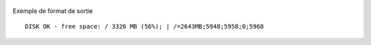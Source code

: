  .. image:: /images/nagios.png
    :width: 300
    :height: 300
    

Exemple de format de sortie

::

	  DISK OK - free space: / 3326 MB (56%); | /=2643MB;5948;5958;0;5968